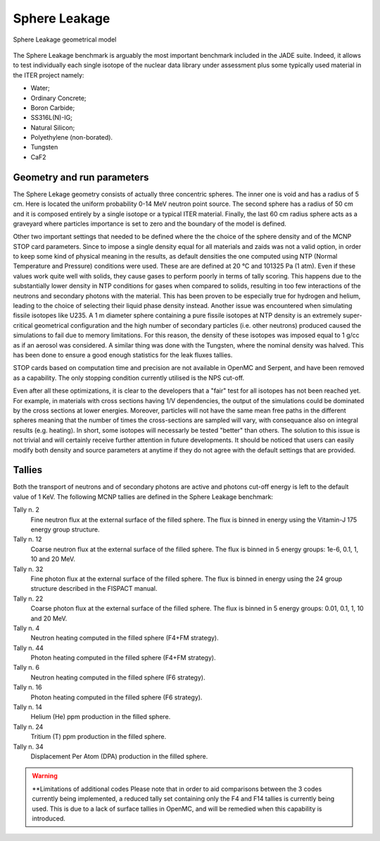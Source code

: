 .. _spheredesc:

Sphere Leakage
--------------
.. figure:: /img/benchmarks/sphere.png
    :align: center
    
    Sphere Leakage geometrical model

The Sphere Leakage benchmark is arguably the most important 
benchmark included in the JADE suite. Indeed, it allows to test
individually each single isotope of the nuclear data library under assessment
plus some typically used material in the ITER project namely:

* Water;
* Ordinary Concrete;
* Boron Carbide;
* SS316L(N)-IG;
* Natural Silicon;
* Polyethylene (non-borated).
* Tungsten
* CaF2

Geometry and run parameters
^^^^^^^^^^^^^^^^^^^^^^^^^^^
The Sphere Lekage geometry consists of actually three
concentric spheres. The inner one is void and has a radius of 5 cm. Here
is located the uniform probability 0-14 MeV neutron point source. The second sphere
has a radius of 50 cm and it is composed entirely by a single isotope
or a typical ITER material. Finally,
the last 60 cm radius sphere acts as a graveyard where particles importance is
set to zero and the boundary of the model is defined.

Other two important settings that needed to be defined where the the choice of the sphere density
and of the MCNP STOP card parameters. Since to impose a
single density equal for all materials and  zaids was not a valid option, in order to keep some
kind of physical meaning in the results, as default densities the one computed using NTP
(Normal Temperature and Pressure) conditions were used. These are are defined at 20 °C and 
101325 Pa (1 atm). Even if these values work quite well with solids, they cause gases to perform 
poorly in terms of tally scoring. This happens due to the substantially lower density in NTP conditions 
for gases when compared to solids, resulting in too few interactions of the neutrons and secondary photons 
with the material. This has been proven to be especially true for hydrogen and helium, leading to the 
choice of selecting their liquid phase density instead. Another issue was encountered when simulating 
fissile isotopes like U235. A 1 m diameter sphere containing a pure fissile isotopes at NTP density is
an extremely super-critical geometrical configuration and the high number of secondary particles (i.e. other neutrons) produced 
caused the simulations to fail due to memory limitations. For this reason, the density of these isotopes 
was imposed equal to 1 g/cc as if an aerosol was considered.
A similar thing was done with the Tungsten, where the nominal density was halved. This has been done
to ensure a good enough statistics for the leak fluxes tallies.

STOP cards based on computation time and precision are not available in OpenMC and Serpent, and have
been removed as a capability. The only stopping condition currently utilised is the NPS cut-off. 

Even after all these optimizations, it is clear to the developers that a "fair" 
test for all isotopes has not been reached yet. For example, in materials with cross sections
having 1/V dependencies, the output of the simulations could be dominated by the cross
sections at lower energies. Moreover, particles
will not have the same mean free paths in the different spheres meaning that the number
of times the cross-sections are sampled will vary, with consequance 
also on integral results (e.g. heating). In short, some isotopes will necessarly
be tested "better" than others. The solution to this issue is not trivial and will
certainly receive further attention in future developments. It should be noticed
that users can easily modify both density and source parameters at anytime if they 
do not agree with the default settings that are provided.


Tallies
^^^^^^^
Both the transport of neutrons and of secondary photons are active and photons cut-off energy  is
left to the default value of 1 KeV.
The following MCNP tallies are defined in the Sphere Leakage benchmark:

Tally n. 2
    Fine neutron flux at the external surface of the filled sphere. The flux is binned in energy using the Vitamin-J 175 energy group structure.
Tally n. 12
    Coarse neutron flux at the external surface of the filled sphere. The flux is binned in 5 energy groups: 1e-6, 0.1, 1, 10 and 20 MeV.
Tally n. 32
    Fine photon flux at the external surface of the filled sphere. The flux is binned in energy using the 24 group structure described in the FISPACT manual.
Tally n. 22
    Coarse photon flux at the external surface of the filled sphere. The flux is binned in 5 energy groups: 0.01, 0.1, 1, 10 and 20 MeV.
Tally n. 4
    Neutron heating computed in the filled sphere (F4+FM strategy).
Tally n. 44
    Photon heating computed in the filled sphere (F4+FM strategy).
Tally n. 6
    Neutron heating computed in the filled sphere (F6 strategy).
Tally n. 16
    Photon heating computed in the filled sphere (F6 strategy).
Tally n. 14
    Helium (He) ppm production in the filled sphere.
Tally n. 24
    Tritium (T) ppm production in the filled sphere.
Tally n. 34
    Displacement Per Atom (DPA) production in the filled sphere.

.. warning:: **Limitations of additional codes
    Please note that in order to aid comparisons between the 3 codes currently 
    being implemented, a reduced tally set containing only the F4 and F14 tallies
    is currently being used. This is due to a lack of surface tallies in OpenMC, 
    and will be remedied when this capability is introduced.

.. seealso:: **Related papers and contributions:**

    * D. Laghi, M. Fabbri, L. Isolan, R. Pampin, M. Sumini, A. Portone and
      A. Trkov, 2020,
      "JADE, a new software tool for nuclear fusion data libraries verification &
      validation", *Fusion Engineering and Design*, **161** 112075